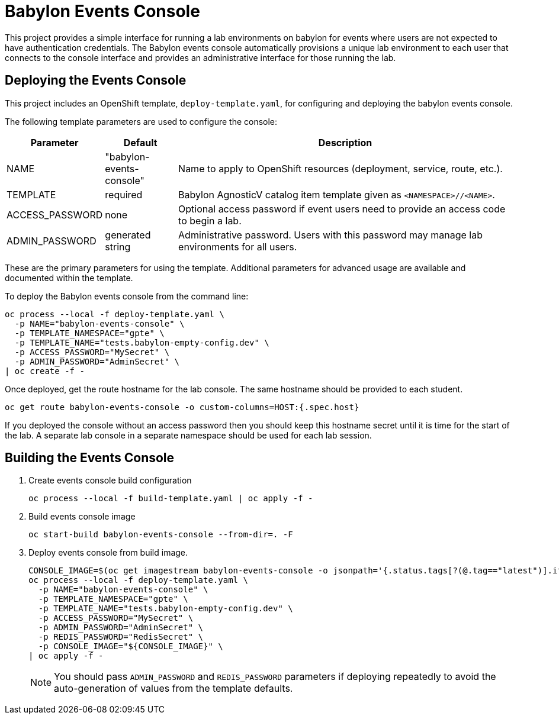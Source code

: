 # Babylon Events Console

This project provides a simple interface for running a lab environments on babylon for events where users are not expected to have authentication credentials.
The Babylon events console automatically provisions a unique lab environment to each user that connects to the console interface and provides an administrative interface for those running the lab.

## Deploying the Events Console

This project includes an OpenShift template, `deploy-template.yaml`, for configuring and deploying the babylon events console.

The following template parameters are used to configure the console:

[options="header",cols="1,2,10"]
|=======================
|Parameter |Default |Description
|NAME |"babylon-events-console" |
Name to apply to OpenShift resources (deployment, service, route, etc.).

|TEMPLATE |required |
Babylon AgnosticV catalog item template given as `<NAMESPACE>//<NAME>`.

|ACCESS_PASSWORD |none |
Optional access password if event users need to provide an access code to begin a lab.

|ADMIN_PASSWORD  |generated string |
Administrative password.
Users with this password may manage lab environments for all users.
|=======================

These are the primary parameters for using the template.
Additional parameters for advanced usage are available and documented within the template.

To deploy the Babylon events console from the command line:

--------------------------------------------------------------------------------
oc process --local -f deploy-template.yaml \
  -p NAME="babylon-events-console" \
  -p TEMPLATE_NAMESPACE="gpte" \
  -p TEMPLATE_NAME="tests.babylon-empty-config.dev" \
  -p ACCESS_PASSWORD="MySecret" \
  -p ADMIN_PASSWORD="AdminSecret" \
| oc create -f -
--------------------------------------------------------------------------------

Once deployed, get the route hostname for the lab console.
The same hostname should be provided to each student.

------------------------------------------------------------------------
oc get route babylon-events-console -o custom-columns=HOST:{.spec.host}
------------------------------------------------------------------------

If you deployed the console without an access password then you should keep this hostname secret until it is time for the start of the lab.
A separate lab console in a separate namespace should be used for each lab session.

## Building the Events Console

. Create events console build configuration
+
------------------------------------------------------------
oc process --local -f build-template.yaml | oc apply -f -
------------------------------------------------------------

. Build events console image
+
------------------------------------------------------------
oc start-build babylon-events-console --from-dir=. -F
------------------------------------------------------------

. Deploy events console from build image.
+
--------------------------------------------------------------------------------
CONSOLE_IMAGE=$(oc get imagestream babylon-events-console -o jsonpath='{.status.tags[?(@.tag=="latest")].items[0].dockerImageReference}')
oc process --local -f deploy-template.yaml \
  -p NAME="babylon-events-console" \
  -p TEMPLATE_NAMESPACE="gpte" \
  -p TEMPLATE_NAME="tests.babylon-empty-config.dev" \
  -p ACCESS_PASSWORD="MySecret" \
  -p ADMIN_PASSWORD="AdminSecret" \
  -p REDIS_PASSWORD="RedisSecret" \
  -p CONSOLE_IMAGE="${CONSOLE_IMAGE}" \
| oc apply -f -
--------------------------------------------------------------------------------
+
NOTE: You should pass `ADMIN_PASSWORD` and `REDIS_PASSWORD` parameters if deploying repeatedly to avoid the auto-generation of values from the template defaults.
